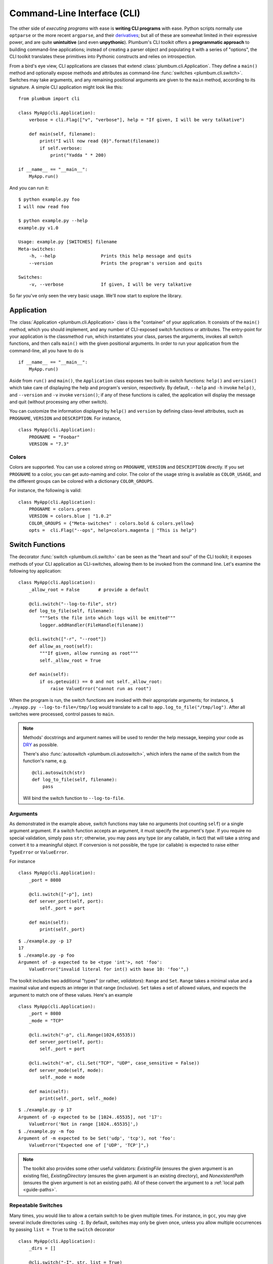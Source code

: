 .. _guide-cli:

Command-Line Interface (CLI)
============================

The other side of *executing programs* with ease is **writing CLI programs** with ease.
Python scripts normally use ``optparse`` or the more recent ``argparse``, and their
`derivatives <http://packages.python.org/argh/index.html>`_; but all of these are somewhat
limited in their expressive power, and are quite **unintuitive** (and even **unpythonic**).
Plumbum's CLI toolkit offers a **programmatic approach** to building command-line applications;
instead of creating a parser object and populating it with a series of "options", the CLI toolkit
translates these primitives into Pythonic constructs and relies on introspection.

From a bird's eye view, CLI applications are classes that extend :class:`plumbum.cli.Application`.
They define a ``main()`` method and optionally expose methods and attributes as command-line
:func:`switches <plumbum.cli.switch>`. Switches may take arguments, and any remaining positional
arguments are given to the ``main`` method, according to its signature. A simple CLI application
might look like this::

    from plumbum import cli

    class MyApp(cli.Application):
        verbose = cli.Flag(["v", "verbose"], help = "If given, I will be very talkative")

        def main(self, filename):
            print("I will now read {0}".format(filename))
            if self.verbose:
                print("Yadda " * 200)

    if __name__ == "__main__":
        MyApp.run()

And you can run it::

    $ python example.py foo
    I will now read foo

    $ python example.py --help
    example.py v1.0

    Usage: example.py [SWITCHES] filename
    Meta-switches:
        -h, --help                 Prints this help message and quits
        --version                  Prints the program's version and quits

    Switches:
        -v, --verbose              If given, I will be very talkative

So far you've only seen the very basic usage. We'll now start to explore the library.

.. versionadded:: 1.6.1

    You can also directly run the app, as ``MyApp()``, without arguments, instead of calling ``.main()``.

Application
-----------
The :class:`Application <plumbum.cli.Application>` class is the "container" of your application.
It consists of the ``main()`` method, which you should implement, and any number of CLI-exposed
switch functions or attributes. The entry-point for your application is the classmethod ``run``,
which instantiates your class, parses the arguments, invokes all switch functions, and then
calls ``main()`` with the given positional arguments. In order to run your application from the
command-line, all you have to do is ::

    if __name__ == "__main__":
        MyApp.run()

Aside from ``run()`` and ``main()``, the ``Application`` class exposes two built-in switch
functions: ``help()`` and ``version()`` which take care of displaying the help and program's
version, respectively. By default, ``--help`` and ``-h`` invoke ``help()``, and ``--version``
and ``-v`` invoke ``version()``; if any of these functions is called, the application will display
the message and quit (without processing any other switch).

You can customize the information displayed by ``help()`` and ``version`` by defining
class-level attributes, such as ``PROGNAME``, ``VERSION`` and ``DESCRIPTION``. For instance, ::

    class MyApp(cli.Application):
        PROGNAME = "Foobar"
        VERSION = "7.3"

Colors
^^^^^^
.. versionadded:: 1.6

Colors are supported. You can use a colored string on ``PROGNAME``, ``VERSION`` and ``DESCRIPTION`` directly.
If you set ``PROGNAME`` to a color, you can get auto-naming and color.
The color of the usage string is available as ``COLOR_USAGE``, and the different groups can be colored with a
dictionary ``COLOR_GROUPS``.

For instance, the following is valid::

    class MyApp(cli.Application):
        PROGNAME = colors.green
        VERSION = colors.blue | "1.0.2"
        COLOR_GROUPS = {"Meta-switches" : colors.bold & colors.yellow}
        opts =  cli.Flag("--ops", help=colors.magenta | "This is help")



.. raw:: html

    <pre>
    <font color="#00C000">SimpleColorCLI.py</font> <font color="#0000C0">1.0.2</font>

    Usage:
        <font color="#00C000">SimpleColorCLI.py</font> [SWITCHES]

    <font color="#C0C000"><b>Meta-switches</b></font>
        <font color="#C0C000"><b>-h, --help</b></font>         <font color="#C0C000"><b>Prints this help message and quits</b></font>
        <font color="#C0C000"><b>--help-all</b></font>         <font color="#C0C000"><b>Print help messages of all subcommands and quit</b></font>
        <font color="#C0C000"><b>-v, --version</b></font>      <font color="#C0C000"><b>Prints the program's version and quits</b></font>

    Switches
        --ops              <font color="#C000C0">This is help</font>
    </pre>



Switch Functions
----------------
The decorator :func:`switch <plumbum.cli.switch>` can be seen as the "heart and soul" of the
CLI toolkit; it exposes methods of your CLI application as CLI-switches, allowing them to be
invoked from the command line. Let's examine the following toy application::

    class MyApp(cli.Application):
        _allow_root = False       # provide a default

        @cli.switch("--log-to-file", str)
        def log_to_file(self, filename):
            """Sets the file into which logs will be emitted"""
            logger.addHandler(FileHandle(filename))

        @cli.switch(["-r", "--root"])
        def allow_as_root(self):
            """If given, allow running as root"""
            self._allow_root = True

        def main(self):
            if os.geteuid() == 0 and not self._allow_root:
                raise ValueError("cannot run as root")

When the program is run, the switch functions are invoked with their appropriate arguments;
for instance, ``$ ./myapp.py --log-to-file=/tmp/log`` would translate to a call to
``app.log_to_file("/tmp/log")``. After all switches were processed, control passes to ``main``.

.. note::
   Methods' docstrings and argument names will be used to render the help message, keeping your
   code as `DRY <http://en.wikipedia.org/wiki/Don't_repeat_yourself>`_ as possible.

   There's also :func:`autoswitch <plumbum.cli.autoswitch>`, which infers the name of the switch
   from the function's name, e.g. ::

        @cli.autoswitch(str)
        def log_to_file(self, filename):
            pass

   Will bind the switch function to ``--log-to-file``.

Arguments
^^^^^^^^^
As demonstrated in the example above, switch functions may take no arguments (not counting
``self``) or a single argument argument. If a switch function accepts an argument, it must
specify the argument's *type*. If you require no special validation, simply pass ``str``;
otherwise, you may pass any type (or any callable, in fact) that will take a string and convert
it to a meaningful object. If conversion is not possible, the type (or callable) is expected to
raise either ``TypeError`` or ``ValueError``.

For instance ::

    class MyApp(cli.Application):
        _port = 8080

        @cli.switch(["-p"], int)
        def server_port(self, port):
            self._port = port

        def main(self):
            print(self._port)

::

    $ ./example.py -p 17
    17
    $ ./example.py -p foo
    Argument of -p expected to be <type 'int'>, not 'foo':
        ValueError("invalid literal for int() with base 10: 'foo'",)

The toolkit includes two additional "types" (or rather, *validators*): ``Range`` and ``Set``.
``Range`` takes a minimal value and a maximal value and expects an integer in that range
(inclusive). ``Set`` takes a set of allowed values, and expects the argument to match one of
these values. Here's an example ::

    class MyApp(cli.Application):
        _port = 8080
        _mode = "TCP"

        @cli.switch("-p", cli.Range(1024,65535))
        def server_port(self, port):
            self._port = port

        @cli.switch("-m", cli.Set("TCP", "UDP", case_sensitive = False))
        def server_mode(self, mode):
            self._mode = mode

        def main(self):
            print(self._port, self._mode)

::

    $ ./example.py -p 17
    Argument of -p expected to be [1024..65535], not '17':
        ValueError('Not in range [1024..65535]',)
    $ ./example.py -m foo
    Argument of -m expected to be Set('udp', 'tcp'), not 'foo':
        ValueError("Expected one of ['UDP', 'TCP']",)

.. note::
   The toolkit also provides some other useful validators: `ExistingFile` (ensures the given
   argument is an existing file), `ExistingDirectory` (ensures the given argument is an existing
   directory), and `NonexistentPath` (ensures the given argument is not an existing path).
   All of these convert the argument to a :ref:`local path <guide-paths>`.


Repeatable Switches
^^^^^^^^^^^^^^^^^^^
Many times, you would like to allow a certain switch to be given multiple times. For instance,
in ``gcc``, you may give several include directories using ``-I``. By default, switches may
only be given once, unless you allow multiple occurrences by passing ``list = True`` to the
``switch`` decorator ::

    class MyApp(cli.Application):
        _dirs = []

        @cli.switch("-I", str, list = True)
        def include_dirs(self, dirs):
            self._dirs = dirs

        def main(self):
            print(self._dirs)

::

    $ ./example.py -I/foo/bar -I/usr/include
    ['/foo/bar', '/usr/include']

.. note::
   The switch function will be called **only once**, and its argument will be a list of items

Mandatory Switches
^^^^^^^^^^^^^^^^^^
If a certain switch is required, you can specify this by passing ``mandatory = True`` to the
``switch`` decorator. The user will not be able to run the program without specifying a value
for this switch.

Dependencies
^^^^^^^^^^^^
Many time, the occurrence of a certain switch depends on the occurrence of another, e..g, it
may not be possible to give ``-x`` without also giving ``-y``. This constraint can be achieved
by specifying the ``requires`` keyword argument to the ``switch`` decorator; it is a list
of switch names that this switch depends on. If the required switches are missing, the user
will not be able to run the program. ::

    class MyApp(cli.Application):
        @cli.switch("--log-to-file", str)
        def log_to_file(self, filename):
            logger.addHandler(logging.FileHandler(filename))

        @cli.switch("--verbose", requires = ["--log-to-file"])
        def verbose(self):
            logger.setLevel(logging.DEBUG)

::

    $ ./example --verbose
    Given --verbose, the following are missing ['log-to-file']

.. warning::
   The toolkit invokes the switch functions in the same order in which the switches were given
   on the command line. It doesn't go as far as computing a topological order on the fly, but
   this will change in the future.

Mutual Exclusion
^^^^^^^^^^^^^^^^^
Just as some switches may depend on others, some switches mutually-exclude others. For instance,
it does not make sense to allow ``--verbose`` and ``--terse``. For this purpose, you can set the
``excludes`` list in the ``switch`` decorator. ::

    class MyApp(cli.Application):
        @cli.switch("--log-to-file", str)
        def log_to_file(self, filename):
            logger.addHandler(logging.FileHandler(filename))

        @cli.switch("--verbose", requires = ["--log-to-file"], excludes = ["--terse"])
        def verbose(self):
            logger.setLevel(logging.DEBUG)

        @cli.switch("--terse", requires = ["--log-to-file"], excludes = ["--verbose"])
        def terse(self):
            logger.setLevel(logging.WARNING)

::

    $ ./example --log-to-file=log.txt --verbose --terse
    Given --verbose, the following are invalid ['--terse']

Grouping
^^^^^^^^
If you wish to group certain switches together in the help message, you can specify
``group = "Group Name"``, where ``Group Name`` is any string. When the help message is rendered,
all the switches that belong to the same group will be grouped together. Note that grouping has
no other effects on the way switches are processed, but it can help improve the readability of
the help message.

Switch Attributes
-----------------
Many times it's desired to simply store a switch's argument in an attribute, or set a flag if
a certain switch is given. For this purpose, the toolkit provides
:class:`SwitchAttr <plumbum.cli.SwitchAttr>`, which is `data descriptor
<http://docs.python.org/howto/descriptor.html>`_ that stores the argument in an instance attribute.
There are two additional "flavors" of ``SwitchAttr``: ``Flag`` (which toggles its default value
if the switch is given) and ``CountOf`` (which counts the number of occurrences of the switch)
::

    class MyApp(cli.Application):
        log_file = cli.SwitchAttr("--log-file", str, default = None)
        enable_logging = cli.Flag("--no-log", default = True)
        verbosity_level = cli.CountOf("-v")

        def main(self):
            print(self.log_file, self.enable_logging, self.verbosity_level)

.. code-block:: bash

    $ ./example.py -v --log-file=log.txt -v --no-log -vvv
    log.txt False 5


Environment Variables
^^^^^^^^^^^^^^^^^^^^^
.. versionadded:: 1.6

You can also set a ``SwitchAttr`` to take an environment variable as an input using the envname parameter.
For example::

    class MyApp(cli.Application):
        log_file = cli.SwitchAttr("--log-file", str, envname="MY_LOG_FILE")

        def main(self):
            print(self.log_file)

.. code-block:: bash

    $ MY_LOG_FILE=this.log ./example.py
    this.log

Giving the switch on the command line will override the environment variable value.



Main
----

The ``main()`` method takes control once all the command-line switches have been processed.
It may take any number of *positional argument*; for instance, in ``cp -r /foo /bar``,
``/foo`` and ``/bar`` are the *positional arguments*. The number of positional arguments
that the program would accept depends on the signature of the method: if the method takes 5
arguments, 2 of which have default values, then at least 3 positional arguments must be supplied
by the user and at most 5. If the method also takes varargs (``*args``), the number of
arguments that may be given is unbound ::

    class MyApp(cli.Application):
        def main(self, src, dst, mode = "normal"):
            print(src, dst, mode)

::

    $ ./example.py /foo /bar
    /foo /bar normal
    $ ./example.py /foo /bar spam
    /foo /bar spam
    $ ./example.py /foo
    Expected at least 2 positional arguments, got ['/foo']
    $ ./example.py /foo /bar spam bacon
    Expected at most 3 positional arguments, got ['/foo', '/bar', 'spam', 'bacon']

.. note::
   The method's signature is also used to generate the help message, e.g. ::

        Usage:  [SWITCHES] src dst [mode='normal']

With varargs::

    class MyApp(cli.Application):
        def main(self, src, dst, *eggs):
            print(src, dst, eggs)

::

    $ ./example.py a b c d
    a b ('c', 'd')
    $ ./example.py --help
    Usage:  [SWITCHES] src dst eggs...
    Meta-switches:
        -h, --help                 Prints this help message and quits
        -v, --version              Prints the program's version and quits

Positional argument validation
^^^^^^^^^^^^^^^^^^^^^^^^^^^^^^
.. versionadded:: 1.6

You can supply positional argument validators using the ``cli.positional`` decorator. Simply
pass the validators in the decorator matching the names in the main function. For example::

    class MyApp(cli.Application):
        @cli.positional(cli.ExistingFile, cli.NonexistentPath)
        def main(self, infile, *outfiles):
            "infile is a path, outfiles are a list of paths, proper errors are given"

If you only want to run your application in Python 3, you can also use annotations to
specify the validators. For example::

    class MyApp(cli.Application):
        def main(self, infile : cli.ExistingFile, *outfiles : cli.NonexistentPath):
        "Identical to above MyApp"

Annotations are ignored if the positional decorator is present.

Switch Abbreviations
^^^^^^^^^^^^^^^^^^^^

The cli supports switches which have been abbreviated by the user, for example, "--h", "--he", or
"--hel" would all match an actual switch name of"--help", as long as no ambiguity arises from
multiple switches that might match the same abbreviation. This behavior is disabled by default but
can be enabled by defining the class-level attribute ``ALLOW_ABBREV`` to True. For example::

    class MyApp(cli.Application):
        ALLOW_ABBREV = True
        cheese = cli.Flag(["cheese"], help = "cheese, please")
        chives = cli.Flag(["chives"], help = "chives, instead")

With the above definition, running the following will raise an error due to ambiguity::

    $ python example.py --ch   # error! matches --cheese and --chives

However, the following two lines are equivalent::

    $ python example.py --che
    $ python example.py --cheese


.. _guide-subcommands:


Sub-commands
------------
.. versionadded:: 1.1

A common practice of CLI applications, as they span out and get larger, is to split their
logic into multiple, pluggable *sub-applications* (or *sub-commands*). A classic example is version
control systems, such as `git <http://git-scm.com/>`_, where ``git`` is the *root* command,
under which sub-commands such as ``commit`` or ``push`` are nested. Git even supports ``alias``-ing,
which creates allows users to create custom sub-commands. Plumbum makes writing such applications
really easy.

Before we get to the code, it is important to stress out two things:

* Under Plumbum, each sub-command is a full-fledged ``cli.Application`` on its own; if you wish,
  you can execute it separately, detached from its so-called root application. When an application
  is run independently, its ``parent`` attribute is ``None``; when it is run as a sub-command,
  its ``parent`` attribute points to its parent application. Likewise, when an parent application
  is executed with a sub-command, its ``nested_command`` is set to the nested application; otherwise
  it's ``None``.

* Each sub-command is responsible of **all** arguments that follow it (up to the next sub-command).
  This allows applications to process their own switches and positional arguments before the nested
  application is invoked. Take, for instance, ``git --foo=bar spam push origin --tags``: the root
  application, ``git``, is in charge of the switch ``--foo`` and the positional argument ``spam``,
  and the nested application ``push`` is in charge of the arguments that follow it. In theory,
  you can nest several sub-applications one into the other; in practice, only a single level
  is normally used.

Here is an example of a mock version control system, called ``geet``. We're going to have a root
application ``Geet``, which has two sub-commands - ``GeetCommit`` and ``GeetPush``: these are
attached to the root application using the ``subcommand`` decorator ::

    class Geet(cli.Application):
        """The l33t version control"""
        VERSION = "1.7.2"

        def main(self, *args):
            if args:
                print("Unknown command {0!r}".format(args[0]))
                return 1   # error exit code
            if not self.nested_command:           # will be ``None`` if no sub-command follows
                print("No command given")
                return 1   # error exit code

    @Geet.subcommand("commit")                    # attach 'geet commit'
    class GeetCommit(cli.Application):
        """creates a new commit in the current branch"""

        auto_add = cli.Flag("-a", help = "automatically add changed files")
        message = cli.SwitchAttr("-m", str, mandatory = True, help = "sets the commit message")

        def main(self):
            print("doing the commit...")

    @Geet.subcommand("push")                      # attach 'geet push'
    class GeetPush(cli.Application):
        """pushes the current local branch to the remote one"""
        def main(self, remote, branch = None):
            print("doing the push...")

    if __name__ == "__main__":
        Geet.run()

.. note::
    * Since ``GeetCommit`` is a ``cli.Application`` on its own right, you may invoke
      ``GeetCommit.run()`` directly (should that make sense in the context of your application)
    * You can also attach sub-commands "imperatively", using ``subcommand`` as a method instead
      of a decorator: ``Geet.subcommand("push", GeetPush)``

Here's an example of running this application::

    $ python geet.py --help
    geet v1.7.2
    The l33t version control

    Usage: geet.py [SWITCHES] [SUBCOMMAND [SWITCHES]] args...
    Meta-switches:
        -h, --help                 Prints this help message and quits
        -v, --version              Prints the program's version and quits

    Subcommands:
        commit                     creates a new commit in the current branch; see
                                   'geet commit --help' for more info
        push                       pushes the current local branch to the remote
                                   one; see 'geet push --help' for more info

    $ python geet.py commit --help
    geet commit v1.7.2
    creates a new commit in the current branch

    Usage: geet commit [SWITCHES]
    Meta-switches:
        -h, --help                 Prints this help message and quits
        -v, --version              Prints the program's version and quits

    Switches:
        -a                         automatically add changed files
        -m VALUE:str               sets the commit message; required

    $ python geet.py commit -m "foo"
    committing...


Configuration parser
--------------------

Another common task of a cli application is provided by a configuration parser, with an INI backend: ``Config`` (or ``ConfigINI`` to explicitly request the INI backend). An example of it's use::

    from plumbum import cli

    with cli.Config('~/.myapp_rc') as conf:
        one = conf.get('one', '1')
        two = conf.get('two', '2')

If no configuration file is present, this will create one and each call to ``.get`` will set the value with the given default.
The file is created when the context manager exits.
If the file is present, it is read and the values from the file are selected, and nothing is changed.
You can also use ``[]`` syntax to forcably set a value, or to get a value with a standard ``ValueError`` if not present.
If you want to avoid the context manager, you can use ``.read`` and ``.write`` as well.

The ini parser will default to using the ``[DEFAULT]`` section for values, just like Python's ConfigParser on which it is based. If you want to use a different section, simply seperate section and heading with a ``.`` in the key. ``conf['section.item']`` would place ``item`` under ``[section]``. All items stored in an ``ConfigINI`` are converted to ``str``, and ``str`` is always returned.

Terminal Utilities
------------------

Several terminal utilities are available in ``plumbum.cli.terminal`` to assist in making terminal
applications.

``get_terminal_size(default=(80,25))`` allows cross platform access to the terminal size as a tuple ``(width, height)``.
Several methods to ask the user for input, such as ``readline``, ``ask``, ``choose``, and ``prompt`` are available.

``Progress(iterator)`` allows you to quickly create a progress bar from an iterator. Simply wrap a slow iterator with this
and iterate over it, and it will produce a nice text progress bar based on the user's screen width, with estimated time
remaining displayed. If you need to create a progress bar for a fast iterator but with a loop containing code, use ``Progress.wrap`` or ``Progress.range``. For example::

    for i in Progress.range(10):
        time.sleep(1)

If you have something that produces output, but still needs a progress bar, pass ``has_output=True`` to force the bar not to try to erase the old one each time.

A command line image plotter (``Image``) is provided in ``plumbum.cli.image``. It can plot a PIL-like image ``im`` using::

    Image().show_pil(im)

The Image constructor can take an optional size (defaults to the current terminal size if None), and a `char_ratio`, a height to width measure for your current font. It defaults to a common value of 2.45. If set to None, the ratio is ignored and the image will no longer be constrained to scale proportionately. To directly plot an image, the ``show`` method takes a filename and a double parameter, which doubles the vertical resolution on some fonts. The `show_pil` and `show_pil_double`
methods directly take a PIL-like object. To plot an image from the command line,
the module can be run directly: ``python -m plumbum.cli.image myimage.png``.

For the full list of helpers or more information, see the :ref:`api docs <api-cli>`.



See Also
--------
* `filecopy.py <https://github.com/tomerfiliba/plumbum/blob/master/examples/filecopy.py>`_ example
* `geet.py <https://github.com/tomerfiliba/plumbum/blob/master/examples/geet.py>`_ - a runnable
  example of using sub-commands
* `RPyC <http://rpyc.sf.net>`_ has changed it bash-based build script to Plumbum CLI.
  Notice `how short and readable <https://github.com/tomerfiliba/rpyc/blob/c457a28d689df7605838334a437c6b35f9a94618/build.py>`_
  it is.
* A `blog post <http://tomerfiliba.com/blog/Plumbum/>`_ describing the philosophy of the CLI module
